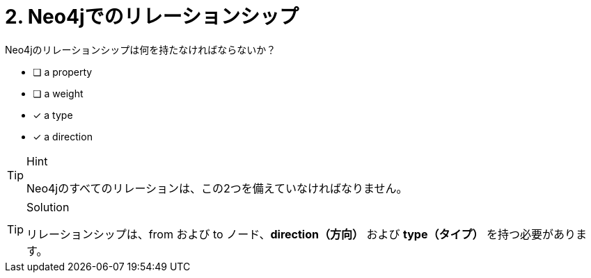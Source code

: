 [.question,role=multiple_choice]
= 2. Neo4jでのリレーションシップ

Neo4jのリレーションシップは何を持たなければならないか？

 * [ ] a property
 * [ ] a weight
 * [x] a type
 * [x] a direction

[TIP,role=hint]
.Hint
====
Neo4jのすべてのリレーションは、この2つを備えていなければなりません。
====

[TIP,role=solution]
.Solution
====
リレーションシップは、from および to ノード、**direction（方向）** および **type（タイプ）** を持つ必要があります。
====